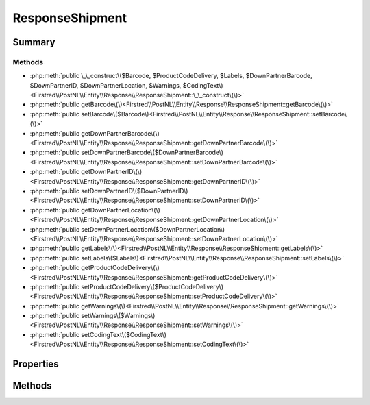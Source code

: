 .. rst-class:: phpdoctorst

.. role:: php(code)
	:language: php


ResponseShipment
================


.. php:namespace:: Firstred\PostNL\Entity\Response

.. php:class:: ResponseShipment


	:Parent:
		:php:class:`Firstred\\PostNL\\Entity\\AbstractEntity`
	


Summary
-------

Methods
~~~~~~~

* :php:meth:`public \_\_construct\($Barcode, $ProductCodeDelivery, $Labels, $DownPartnerBarcode, $DownPartnerID, $DownPartnerLocation, $Warnings, $CodingText\)<Firstred\\PostNL\\Entity\\Response\\ResponseShipment::\_\_construct\(\)>`
* :php:meth:`public getBarcode\(\)<Firstred\\PostNL\\Entity\\Response\\ResponseShipment::getBarcode\(\)>`
* :php:meth:`public setBarcode\($Barcode\)<Firstred\\PostNL\\Entity\\Response\\ResponseShipment::setBarcode\(\)>`
* :php:meth:`public getDownPartnerBarcode\(\)<Firstred\\PostNL\\Entity\\Response\\ResponseShipment::getDownPartnerBarcode\(\)>`
* :php:meth:`public setDownPartnerBarcode\($DownPartnerBarcode\)<Firstred\\PostNL\\Entity\\Response\\ResponseShipment::setDownPartnerBarcode\(\)>`
* :php:meth:`public getDownPartnerID\(\)<Firstred\\PostNL\\Entity\\Response\\ResponseShipment::getDownPartnerID\(\)>`
* :php:meth:`public setDownPartnerID\($DownPartnerID\)<Firstred\\PostNL\\Entity\\Response\\ResponseShipment::setDownPartnerID\(\)>`
* :php:meth:`public getDownPartnerLocation\(\)<Firstred\\PostNL\\Entity\\Response\\ResponseShipment::getDownPartnerLocation\(\)>`
* :php:meth:`public setDownPartnerLocation\($DownPartnerLocation\)<Firstred\\PostNL\\Entity\\Response\\ResponseShipment::setDownPartnerLocation\(\)>`
* :php:meth:`public getLabels\(\)<Firstred\\PostNL\\Entity\\Response\\ResponseShipment::getLabels\(\)>`
* :php:meth:`public setLabels\($Labels\)<Firstred\\PostNL\\Entity\\Response\\ResponseShipment::setLabels\(\)>`
* :php:meth:`public getProductCodeDelivery\(\)<Firstred\\PostNL\\Entity\\Response\\ResponseShipment::getProductCodeDelivery\(\)>`
* :php:meth:`public setProductCodeDelivery\($ProductCodeDelivery\)<Firstred\\PostNL\\Entity\\Response\\ResponseShipment::setProductCodeDelivery\(\)>`
* :php:meth:`public getWarnings\(\)<Firstred\\PostNL\\Entity\\Response\\ResponseShipment::getWarnings\(\)>`
* :php:meth:`public setWarnings\($Warnings\)<Firstred\\PostNL\\Entity\\Response\\ResponseShipment::setWarnings\(\)>`
* :php:meth:`public setCodingText\($CodingText\)<Firstred\\PostNL\\Entity\\Response\\ResponseShipment::setCodingText\(\)>`


Properties
----------

.. php:attr:: protected static Barcode

	:Type: string | null 


.. php:attr:: protected static DownPartnerBarcode

	:Type: string | null 


.. php:attr:: protected static DownPartnerID

	:Type: string | null 


.. php:attr:: protected static DownPartnerLocation

	:Type: string | null 


.. php:attr:: protected static Labels

	:Type: :any:`\\Firstred\\PostNL\\Entity\\Label\[\] <Firstred\\PostNL\\Entity\\Label>` | null 


.. php:attr:: protected static ProductCodeDelivery

	:Type: string | null 


.. php:attr:: protected static Warnings

	:Type: :any:`\\Firstred\\PostNL\\Entity\\Warning\[\] <Firstred\\PostNL\\Entity\\Warning>` | null 


.. php:attr:: protected static CodingText

	:Type: string | null 


Methods
-------

.. rst-class:: public

	.. php:method:: public __construct( $Barcode=null, $ProductCodeDelivery=null, $Labels=null, $DownPartnerBarcode=null, $DownPartnerID=null, $DownPartnerLocation=null, $Warnings=null, $CodingText=null)
	
		
		:Parameters:
			* **$Barcode** (string | null)  
			* **$ProductCodeDelivery** (string | null)  
			* **$Labels** (array | null)  
			* **$DownPartnerBarcode** (string | null)  
			* **$DownPartnerID** (string | null)  
			* **$DownPartnerLocation** (string | null)  
			* **$Warnings** (array | null)  

		
	
	

.. rst-class:: public

	.. php:method:: public getBarcode()
	
		
		:Returns: string | null 
	
	

.. rst-class:: public

	.. php:method:: public setBarcode( $Barcode)
	
		
		:Parameters:
			* **$Barcode** (string | null)  

		
		:Returns: static 
	
	

.. rst-class:: public

	.. php:method:: public getDownPartnerBarcode()
	
		
		:Returns: string | null 
	
	

.. rst-class:: public

	.. php:method:: public setDownPartnerBarcode( $DownPartnerBarcode)
	
		
		:Parameters:
			* **$DownPartnerBarcode** (string | null)  

		
		:Returns: static 
	
	

.. rst-class:: public

	.. php:method:: public getDownPartnerID()
	
		
		:Returns: string | null 
	
	

.. rst-class:: public

	.. php:method:: public setDownPartnerID( $DownPartnerID)
	
		
		:Parameters:
			* **$DownPartnerID** (string | null)  

		
		:Returns: static 
	
	

.. rst-class:: public

	.. php:method:: public getDownPartnerLocation()
	
		
		:Returns: string | null 
	
	

.. rst-class:: public

	.. php:method:: public setDownPartnerLocation( $DownPartnerLocation)
	
		
		:Parameters:
			* **$DownPartnerLocation** (string | null)  

		
		:Returns: static 
	
	

.. rst-class:: public

	.. php:method:: public getLabels()
	
		
		:Returns: :any:`\\Firstred\\PostNL\\Entity\\Label\[\] <Firstred\\PostNL\\Entity\\Label>` | null 
	
	

.. rst-class:: public

	.. php:method:: public setLabels( $Labels)
	
		
		:Parameters:
			* **$Labels** (:any:`Firstred\\PostNL\\Entity\\Label\[\] <Firstred\\PostNL\\Entity\\Label>` | null)  

		
		:Returns: static 
	
	

.. rst-class:: public

	.. php:method:: public getProductCodeDelivery()
	
		
		:Returns: string | null 
	
	

.. rst-class:: public

	.. php:method:: public setProductCodeDelivery( $ProductCodeDelivery)
	
		
		:Parameters:
			* **$ProductCodeDelivery** (string | null)  

		
		:Returns: static 
	
	

.. rst-class:: public

	.. php:method:: public getWarnings()
	
		
		:Returns: :any:`\\Firstred\\PostNL\\Entity\\Warning\[\] <Firstred\\PostNL\\Entity\\Warning>` | null 
	
	

.. rst-class:: public

	.. php:method:: public setWarnings( $Warnings)
	
		
		:Parameters:
			* **$Warnings** (:any:`Firstred\\PostNL\\Entity\\Warning\[\] <Firstred\\PostNL\\Entity\\Warning>` | null)  

		
		:Returns: static 
	
	

.. rst-class:: public

	.. php:method:: public setCodingText( $CodingText)
	
		
		:Parameters:
			* **$CodingText** (string | null)  

		
		:Returns: static 
	
	

